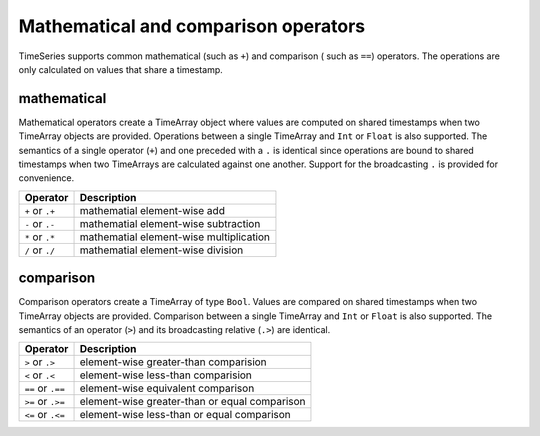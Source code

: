 Mathematical and comparison operators
=====================================

TimeSeries supports common mathematical (such as ``+``) and comparison ( such as ``==``)
operators. The operations are only calculated on values that share a timestamp.

mathematical
------------

Mathematical operators create a TimeArray object where values are computed on shared timestamps when two TimeArray 
objects are provided. Operations between a single TimeArray and ``Int`` or ``Float`` is also supported.  The semantics 
of a single operator (``+``) and one preceded with a ``.`` is identical since operations are bound to shared timestamps
when two TimeArrays are calculated against one another. Support for the broadcasting ``.`` is provided for convenience.


+------------------+-----------------------------------------+
| Operator         | Description                             |
+==================+=========================================+
| ``+`` or  ``.+`` | mathematial element-wise add            |
+------------------+-----------------------------------------+
| ``-`` or  ``.-`` | mathematial element-wise subtraction    |
+------------------+-----------------------------------------+
| ``*`` or  ``.*`` | mathematial element-wise multiplication |
+------------------+-----------------------------------------+
| ``/`` or  ``./`` | mathematial element-wise division       |
+------------------+-----------------------------------------+

comparison
----------

Comparison operators create a TimeArray of type ``Bool``. Values are compared on shared timestamps when two TimeArray 
objects are provided. Comparison between a single TimeArray and ``Int`` or ``Float`` is also supported. The semantics of
an operator (``>``) and its broadcasting relative (``.>``) are identical. 

+-------------------+-----------------------------------------------+
| Operator          | Description                                   |
+===================+===============================================+
| ``>`` or ``.>``   | element-wise greater-than comparision         |
+-------------------+-----------------------------------------------+
| ``<`` or ``.<``   | element-wise less-than comparision            |
+-------------------+-----------------------------------------------+
| ``==`` or ``.==`` | element-wise equivalent comparison            |
+-------------------+-----------------------------------------------+
| ``>=`` or ``.>=`` | element-wise greater-than or equal comparison |
+-------------------+-----------------------------------------------+
| ``<=`` or ``.<=`` | element-wise less-than or equal comparison    |
+-------------------+-----------------------------------------------+
